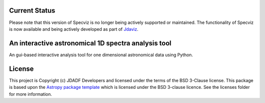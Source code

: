 Current Status
--------------

Please note that this version of Specviz is no longer being actively supported
or maintained. The functionality of Specviz is now available and being actively
developed as part of `Jdaviz <https://github.com/spacetelescope/jdaviz>`_.

An interactive astronomical 1D spectra analysis tool
----------------------------------------------------

.. image:: http://img.shields.io/badge/powered%20by-AstroPy-orange.svg?style=flat
    :target: http://www.astropy.org
    :alt: Powered by Astropy Badge

An gui-based interactive analysis tool for one dimensional astronomical data
using Python.


License
-------

This project is Copyright (c) JDADF Developers and licensed under
the terms of the BSD 3-Clause license. This package is based upon
the `Astropy package template <https://github.com/astropy/package-template>`_
which is licensed under the BSD 3-clause licence. See the licenses folder for
more information.
